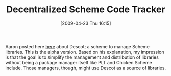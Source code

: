 #+POSTID: 2732
#+DATE: [2009-04-23 Thu 16:15]
#+OPTIONS: toc:nil num:nil todo:nil pri:nil tags:nil ^:nil TeX:nil
#+CATEGORY: Link
#+TAGS: Programming Language, Scheme
#+TITLE: Decentralized Scheme Code Tracker

Aaron posted here [[http://groups.google.com/group/comp.lang.scheme/browse_thread/thread/13553a6ee843449e#][here]] about Descot; a scheme to manage Scheme libraries. This is the alpha version. Based on his explanation, my impression is that the goal is to simplify the management and distribution of libraries without being a package manager itself like PLT and Chicken Scheme include. Those managers, though, might use Descot as a source of libraries.



